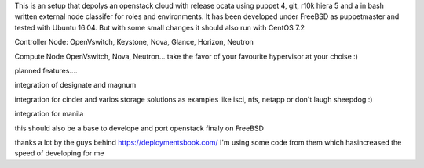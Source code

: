 This is an setup that depolys an openstack cloud with release ocata using puppet 4, git, r10k hiera 5 and a in bash written external node classifer for roles and environments. It has been developed under FreeBSD as puppetmaster and tested with Ubuntu 16.04. But with some small changes it should also run with CentOS 7.2

Controller Node:
OpenVswitch, Keystone, Nova, Glance, Horizon, Neutron

Compute Node
OpenVswitch, Nova, Neutron...
take the favor of your favourite hypervisor at your choise :)

planned features....

integration of designate and magnum

integration for cinder and varios storage solutions as examples like isci, nfs, netapp or don't laugh sheepdog :)

integration for manila

this should also be a base to develope and port openstack finaly on FreeBSD 

thanks a lot by the guys behind https://deploymentsbook.com/ I'm using some code from them which hasincreased the speed of developing for me 
